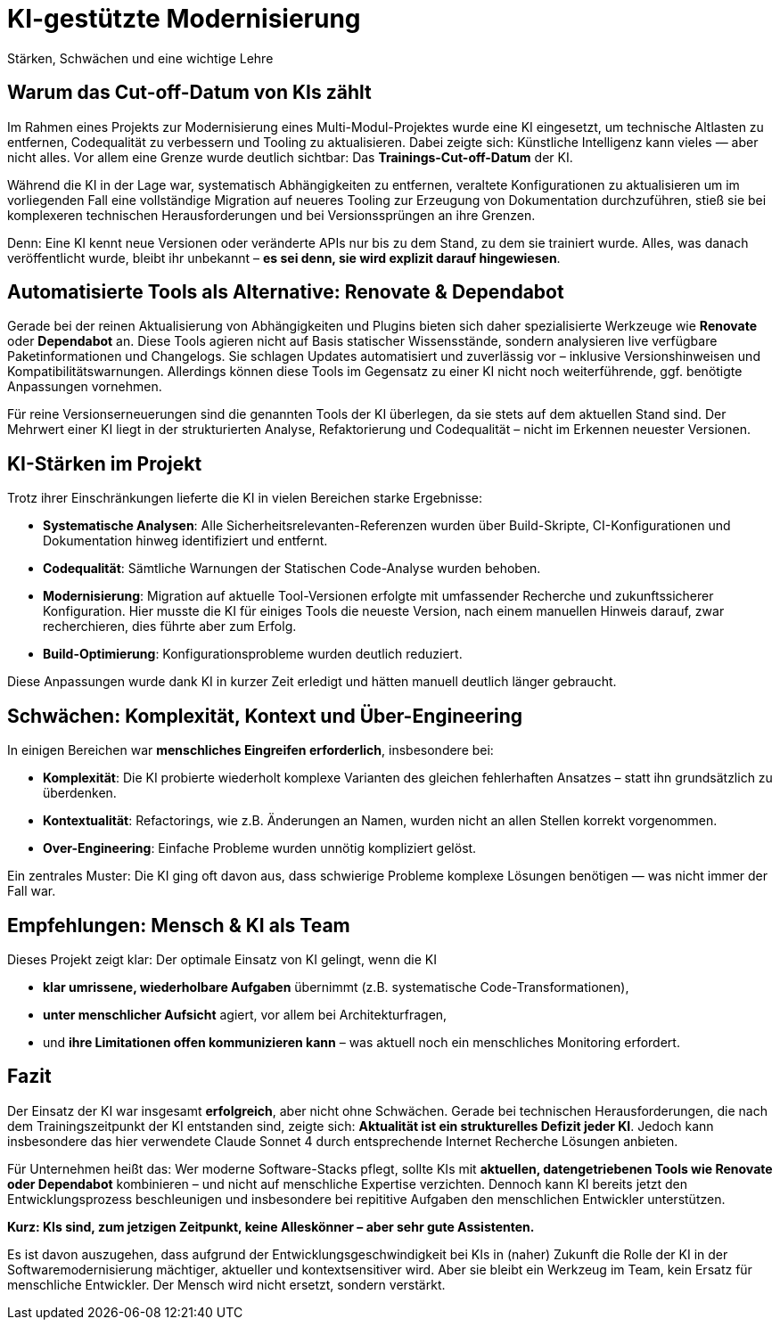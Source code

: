= KI-gestützte Modernisierung
Stärken, Schwächen und eine wichtige Lehre

== Warum das Cut-off-Datum von KIs zählt

Im Rahmen eines Projekts zur Modernisierung eines Multi-Modul-Projektes wurde eine KI eingesetzt, um technische Altlasten zu entfernen, Codequalität zu verbessern und Tooling zu aktualisieren. Dabei zeigte sich: Künstliche Intelligenz kann vieles — aber nicht alles. Vor allem eine Grenze wurde deutlich sichtbar: Das *Trainings-Cut-off-Datum* der KI.

Während die KI in der Lage war, systematisch Abhängigkeiten zu entfernen, veraltete Konfigurationen zu aktualisieren um im vorliegenden Fall eine vollständige Migration auf neueres Tooling zur Erzeugung von Dokumentation durchzuführen, stieß sie bei komplexeren technischen Herausforderungen und bei Versionssprüngen an ihre Grenzen.

Denn: Eine KI kennt neue Versionen oder veränderte APIs nur bis zu dem Stand, zu dem sie trainiert wurde. Alles, was danach veröffentlicht wurde, bleibt ihr unbekannt – *es sei denn, sie wird explizit darauf hingewiesen*.

== Automatisierte Tools als Alternative: Renovate & Dependabot

Gerade bei der reinen Aktualisierung von Abhängigkeiten und Plugins bieten sich daher spezialisierte Werkzeuge wie *Renovate* oder *Dependabot* an. Diese Tools agieren nicht auf Basis statischer Wissensstände, sondern analysieren live verfügbare Paketinformationen und Changelogs. Sie schlagen Updates automatisiert und zuverlässig vor – inklusive Versionshinweisen und Kompatibilitätswarnungen. Allerdings können diese Tools im Gegensatz zu einer KI nicht noch weiterführende, ggf. benötigte Anpassungen vornehmen.

Für reine Versionserneuerungen sind die genannten Tools der KI überlegen, da sie stets auf dem aktuellen Stand sind. Der Mehrwert einer KI liegt in der strukturierten Analyse, Refaktorierung und Codequalität – nicht im Erkennen neuester Versionen.

== KI-Stärken im Projekt

Trotz ihrer Einschränkungen lieferte die KI in vielen Bereichen starke Ergebnisse:

* *Systematische Analysen*: Alle Sicherheitsrelevanten-Referenzen wurden über Build-Skripte, CI-Konfigurationen und Dokumentation hinweg identifiziert und entfernt.
* *Codequalität*: Sämtliche Warnungen der Statischen Code-Analyse wurden behoben.
* *Modernisierung*: Migration auf aktuelle Tool-Versionen erfolgte mit umfassender Recherche und zukunftssicherer Konfiguration. Hier musste die KI für einiges Tools die neueste Version, nach einem manuellen Hinweis darauf, zwar recherchieren, dies führte aber zum Erfolg.
* *Build-Optimierung*: Konfigurationsprobleme wurden deutlich reduziert.

Diese Anpassungen wurde dank KI in kurzer Zeit erledigt und hätten manuell deutlich länger gebraucht.

== Schwächen: Komplexität, Kontext und Über-Engineering

In einigen Bereichen war *menschliches Eingreifen erforderlich*, insbesondere bei:

* *Komplexität*: Die KI probierte wiederholt komplexe Varianten des gleichen fehlerhaften Ansatzes – statt ihn grundsätzlich zu überdenken.
* *Kontextualität*: Refactorings, wie z.B. Änderungen an Namen, wurden nicht an allen Stellen korrekt vorgenommen.
* *Over-Engineering*: Einfache Probleme wurden unnötig kompliziert gelöst.

Ein zentrales Muster: Die KI ging oft davon aus, dass schwierige Probleme komplexe Lösungen benötigen — was nicht immer der Fall war.

== Empfehlungen: Mensch & KI als Team

Dieses Projekt zeigt klar: Der optimale Einsatz von KI gelingt, wenn die KI

* *klar umrissene, wiederholbare Aufgaben* übernimmt (z.B. systematische Code-Transformationen),
* *unter menschlicher Aufsicht* agiert, vor allem bei Architekturfragen,
* und *ihre Limitationen offen kommunizieren kann* – was aktuell noch ein menschliches Monitoring erfordert.

== Fazit

Der Einsatz der KI war insgesamt *erfolgreich*, aber nicht ohne Schwächen. Gerade bei technischen Herausforderungen, die nach dem Trainingszeitpunkt der KI entstanden sind, zeigte sich: *Aktualität ist ein strukturelles Defizit jeder KI*. Jedoch kann insbesondere das hier verwendete Claude Sonnet 4 durch entsprechende Internet Recherche Lösungen anbieten.

Für Unternehmen heißt das: Wer moderne Software-Stacks pflegt, sollte KIs mit *aktuellen, datengetriebenen Tools wie Renovate oder Dependabot* kombinieren – und nicht auf menschliche Expertise verzichten. Dennoch kann KI bereits jetzt den Entwicklungsprozess beschleunigen und insbesondere bei repititive Aufgaben den menschlichen Entwickler unterstützen.

*Kurz: KIs sind, zum jetzigen Zeitpunkt, keine Alleskönner – aber sehr gute Assistenten.*

Es ist davon auszugehen, dass aufgrund der Entwicklungsgeschwindigkeit bei KIs in (naher) Zukunft die Rolle der KI in der Softwaremodernisierung mächtiger, aktueller und kontextsensitiver wird. Aber sie bleibt ein Werkzeug im Team, kein Ersatz für menschliche Entwickler. Der Mensch wird nicht ersetzt, sondern verstärkt.
